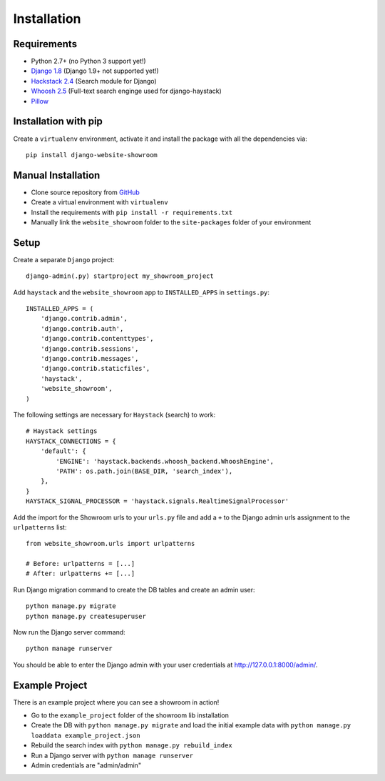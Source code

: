 ============
Installation
============

Requirements
============
- Python 2.7+ (no Python 3 support yet!)
- `Django 1.8 <https://www.djangoproject.com/>`_ (Django 1.9+ not supported yet!)
- `Hackstack 2.4 <http://haystacksearch.org/>`_ (Search module for Django)
- `Whoosh 2.5 <https://pypi.python.org/pypi/Whoosh/>`_ (Full-text search enginge used for django-haystack)
- `Pillow <https://pypi.python.org/pypi/Pillow/2.9.0>`_

Installation with pip
=====================
Create a ``virtualenv`` environment, activate it and install the package with all the dependencies via::

    pip install django-website-showroom

Manual Installation
===================
- Clone source repository from `GitHub <https://github.com/holgerd77/django-website-showroom>`_
- Create a virtual environment with ``virtualenv``
- Install the requirements with ``pip install -r requirements.txt``
- Manually link the ``website_showroom`` folder to the ``site-packages`` folder of your environment

Setup
=====
Create a separate ``Django`` project::

    django-admin(.py) startproject my_showroom_project

Add ``haystack`` and the ``website_showroom`` app to ``INSTALLED_APPS`` in ``settings.py``::

    INSTALLED_APPS = (
        'django.contrib.admin',
        'django.contrib.auth',
        'django.contrib.contenttypes',
        'django.contrib.sessions',
        'django.contrib.messages',
        'django.contrib.staticfiles',
        'haystack',
        'website_showroom',
    )

The following settings are necessary for ``Haystack`` (search) to work::

    # Haystack settings
    HAYSTACK_CONNECTIONS = {
        'default': {
            'ENGINE': 'haystack.backends.whoosh_backend.WhooshEngine',
            'PATH': os.path.join(BASE_DIR, 'search_index'),
        },
    }
    HAYSTACK_SIGNAL_PROCESSOR = 'haystack.signals.RealtimeSignalProcessor'

Add the import for the Showroom urls to your ``urls.py`` file and add a ``+`` to the Django admin urls assignment 
to the ``urlpatterns`` list::

    from website_showroom.urls import urlpatterns

    # Before: urlpatterns = [...]
    # After: urlpatterns += [...]

Run Django migration command to create the DB tables and create an admin user::

    python manage.py migrate
    python manage.py createsuperuser

Now run the Django server command::

    python manage runserver

You should be able to enter the Django admin with your user credentials at http://127.0.0.1:8000/admin/.

Example Project
===============
There is an example project where you can see a showroom in action!

* Go to the ``example_project`` folder of the showroom lib installation
* Create the DB with ``python manage.py migrate`` and load the initial example data with
  ``python manage.py loaddata example_project.json``
* Rebuild the search index with ``python manage.py rebuild_index``
* Run a Django server with ``python manage runserver``
* Admin credentials are "admin/admin"

